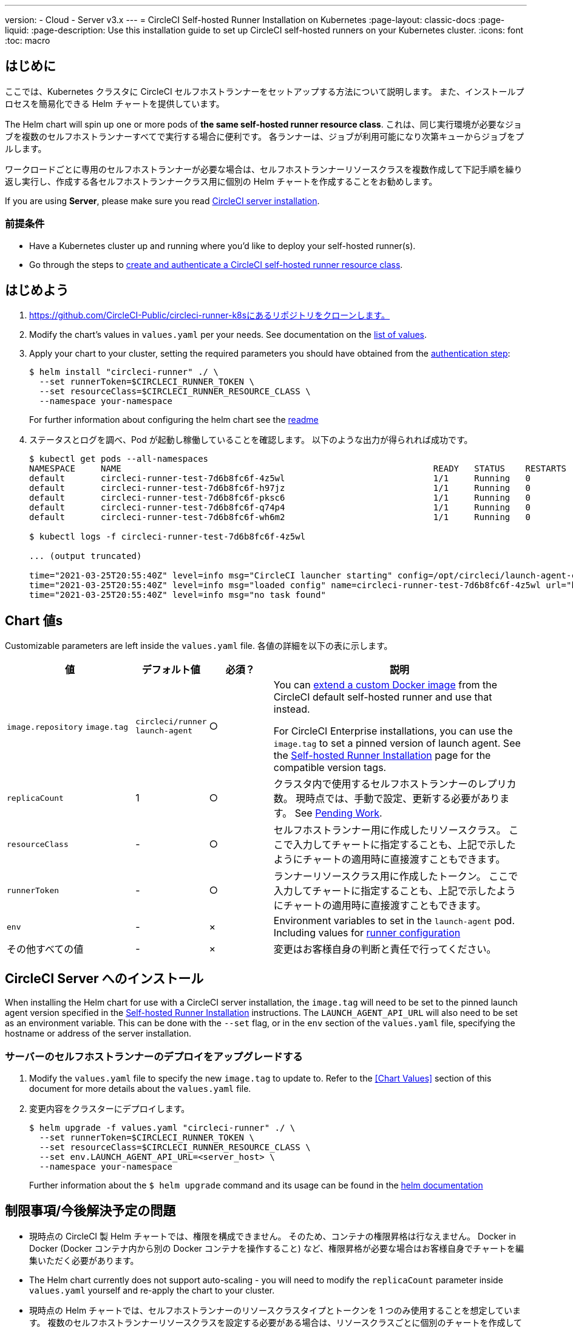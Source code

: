 ---

version:
- Cloud
- Server v3.x
---
= CircleCI Self-hosted Runner Installation on Kubernetes
:page-layout: classic-docs
:page-liquid:
:page-description: Use this installation guide to set up CircleCI self-hosted runners on your Kubernetes cluster.
:icons: font
:toc: macro

:toc-title:

toc::[]

== はじめに

ここでは、Kubernetes クラスタに CircleCI セルフホストランナーをセットアップする方法について説明します。 また、インストールプロセスを簡易化できる Helm チャートを提供しています。

The Helm chart will spin up one or more pods of *the same self-hosted runner resource class*. これは、同じ実行環境が必要なジョブを複数のセルフホストランナーすべてで実行する場合に便利です。 各ランナーは、ジョブが利用可能になり次第キューからジョブをプルします。

ワークロードごとに専用のセルフホストランナーが必要な場合は、セルフホストランナーリソースクラスを複数作成して下記手順を繰り返し実行し、作成する各セルフホストランナークラス用に個別の Helm チャートを作成することをお勧めします。

If you are using **Server**, please make sure you read <<circleci-server-installation, CircleCI server installation>>.

=== 前提条件

* Have a Kubernetes cluster up and running where you'd like to deploy your self-hosted runner(s).
* Go through the steps to <<runner-installation#authentication,create and authenticate a CircleCI self-hosted runner resource class>>.

== はじめよう

. https://github.com/CircleCI-Public/circleci-runner-k8sにあるリポジトリをクローンします。
. Modify the chart's values in `+values.yaml+` per your needs. See documentation on the <<chart-values,list of values>>.
. Apply your chart to your cluster, setting the required parameters you should have obtained from the <<runner-installation#authentication,authentication step>>:
+
....
$ helm install "circleci-runner" ./ \
  --set runnerToken=$CIRCLECI_RUNNER_TOKEN \
  --set resourceClass=$CIRCLECI_RUNNER_RESOURCE_CLASS \
  --namespace your-namespace
....
+
For further information about configuring the helm chart see the https://github.com/CircleCI-Public/circleci-runner-k8s#setup[readme]
. ステータスとログを調べ、Pod が起動し稼働していることを確認します。 以下のような出力が得られれば成功です。
+
....
$ kubectl get pods --all-namespaces
NAMESPACE     NAME                                                             READY   STATUS    RESTARTS   AGE
default       circleci-runner-test-7d6b8fc6f-4z5wl                             1/1     Running   0          28h
default       circleci-runner-test-7d6b8fc6f-h97jz                             1/1     Running   0          28h
default       circleci-runner-test-7d6b8fc6f-pksc6                             1/1     Running   0          28h
default       circleci-runner-test-7d6b8fc6f-q74p4                             1/1     Running   0          28h
default       circleci-runner-test-7d6b8fc6f-wh6m2                             1/1     Running   0          28h

$ kubectl logs -f circleci-runner-test-7d6b8fc6f-4z5wl

... (output truncated)

time="2021-03-25T20:55:40Z" level=info msg="CircleCI launcher starting" config=/opt/circleci/launch-agent-config.yaml
time="2021-03-25T20:55:40Z" level=info msg="loaded config" name=circleci-runner-test-7d6b8fc6f-4z5wl url="https://runner.circleci.com"
time="2021-03-25T20:55:40Z" level=info msg="no task found"
....

== Chart 値s

Customizable parameters are left inside the `+values.yaml+` file. 各値の詳細を以下の表に示します。

[.table]
[cols=4*, options="header"]
[cols="2,1,1,4"]
|===
|値 |デフォルト値 |必須？ |説明

|`+image.repository+`
`+image.tag+`
|`+circleci/runner+`
`+launch-agent+`
|○
|You can xref:runner-installation-docker.adoc[extend a custom Docker image] from the CircleCI default self-hosted runner and use that instead.

For CircleCI Enterprise installations, you can use the `+image.tag+` to set a pinned version of launch agent. See the xref:runner-installation-cli.adoc#self-hosted-runners-for-server-compatibility[Self-hosted Runner Installation] page for the compatible version tags.

|`+replicaCount+` |1 |○ |クラスタ内で使用するセルフホストランナーのレプリカ数。 現時点では、手動で設定、更新する必要があります。 See <<limitationspending-work,Pending Work>>.

|`+resourceClass+` |- |○ |セルフホストランナー用に作成したリソースクラス。 ここで入力してチャートに指定することも、上記で示したようにチャートの適用時に直接渡すこともできます。

|`+runnerToken+` |- |○ |ランナーリソースクラス用に作成したトークン。 ここで入力してチャートに指定することも、上記で示したようにチャートの適用時に直接渡すこともできます。

|`+env+` |- |× |Environment variables to set in the `launch-agent` pod. Including values for xref:runner-config-reference.adoc[runner configuration]

|その他すべての値 |- |× |変更はお客様自身の判断と責任で行ってください。
|===

== CircleCI Server へのインストール

When installing the Helm chart for use with a CircleCI server installation, the `+image.tag+` will need to be set to the pinned launch agent version specified in the xref:runner-installation-cli.adoc#self-hosted-runners-for-server-compatibility[Self-hosted Runner Installation] instructions. The `LAUNCH_AGENT_API_URL` will also need to be set as an environment variable. This can be done with the `--set` flag, or in the `env` section of the `values.yaml` file, specifying the hostname or address of the server installation.

=== サーバーのセルフホストランナーのデプロイをアップグレードする

. Modify the `+values.yaml+` file to specify the new `+image.tag+` to update to. Refer to the <<Chart Values>> section of this document for more details about the `+values.yaml+` file.
. 変更内容をクラスターにデプロイします。
+
....
$ helm upgrade -f values.yaml "circleci-runner" ./ \
  --set runnerToken=$CIRCLECI_RUNNER_TOKEN \
  --set resourceClass=$CIRCLECI_RUNNER_RESOURCE_CLASS \
  --set env.LAUNCH_AGENT_API_URL=<server_host> \
  --namespace your-namespace
....
+
Further information about the `$ helm upgrade` command and its usage can be found in the https://helm.sh/docs/helm/helm_upgrade/[helm documentation]

== 制限事項/今後解決予定の問題

* 現時点の CircleCI 製 Helm チャートでは、権限を構成できません。 そのため、コンテナの権限昇格は行なえません。 Docker in Docker (Docker コンテナ内から別の Docker コンテナを操作すること) など、権限昇格が必要な場合はお客様自身でチャートを編集いただく必要があります。
* The Helm chart currently does not support auto-scaling - you will need to modify the `+replicaCount+` parameter inside `+values.yaml+` yourself and re-apply the chart to your cluster.
* 現時点の Helm チャートでは、セルフホストランナーのリソースクラスタイプとトークンを 1 つのみ使用することを想定しています。 複数のセルフホストランナーリソースクラスを設定する必要がある場合は、リソースクラスごとに個別のチャートを作成してください。